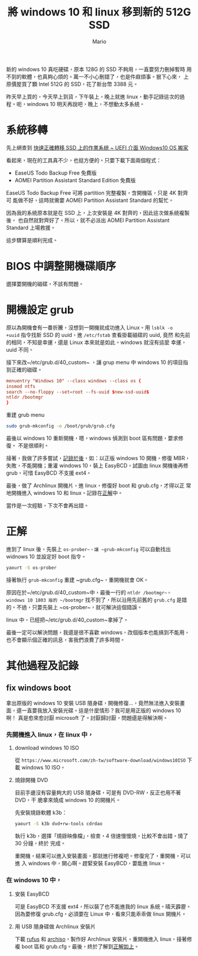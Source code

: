 #+TITLE: 將 windows 10 和 linux 移到新的 512G SSD
#+AUTHOR: Mario
#+BEGIN_COMMENT
.. title: 將 windows 10 和 linux 移到新的 512G SSD
.. slug: change-boot-ssd-to-512g
.. date: 2018-09-27 20:55:57 UTC+08:00
.. tags: linux, ssd, windows
.. category: computer
.. link:
.. description:
.. type: text
#+END_COMMENT
#+OPTIONS: num:nil toc:nil ^:{}
#+LANGUAGE: zh-TW

新的 windows 10 真吃硬碟，原本 128G 的 SSD 不夠用，一直要努力刪掉暫時
用不到的軟體，也真夠心煩的。萬一不小心刪錯了，也是件麻煩事。狠下心來，
上原價屋買了顆 Intel 512G 的 SSD，花了新台幣 3388 元。

昨天早上買的，今天早上到貨，下午裝上，晚上就進 linux，動手記錄這次的過
程。呃，windows 10 明天再說吧，晚上，不想動太多系統。

* 系統移轉
先上網查到 [[http://www.fox-saying.com/blog/post/43730227-%5B%E6%95%99%E5%AD%B8%5D-%E5%BF%AB%E9%80%9F%E6%AD%A3%E7%A2%BA%E8%BD%89%E7%A7%BB-ssd-%E4%B8%8A%E7%9A%84%E4%BD%9C%E6%A5%AD%E7%B3%BB%E7%B5%B1-~-uefi][快速正確轉移 SSD 上的作業系統 ~ UEFI 介面 Windows10 OS 搬家]]

看起來，現在的工具真不少，也挺方便的。只要下載下面兩個程式：
- EaseUS Todo Backup Free 免費版
- AOMEI Partition Assistant Standard Edition 免費版

EaseUS Todo Backup Free 可將 partition 完整複製，含開機區，只是 4K 對齊可
能做不好，這時就需要 AOMEI Partition Assistant Standard 的幫忙。

因為我的系統原本就是在 SSD 上，上次安裝是 4K 對齊的，因此這次做系統複製後，
也自然就對齊好了。所以，就不必派出 AOMEI Partition Assistant Standard
上場救援。

這步驟算是順利完成。

* BIOS 中調整開機碟順序
選擇要開機的磁碟，不該有問題。

* 開機設定 grub
原以為開機會有一番折騰，沒想到一開機就成功進入 Linux。用 ~lsblk -o
+uuid~ 指令找新 SSD 的 uuid，進 ~/etc/fstab~ 查看掛載磁碟的 uuid, 竟然
和先前的相同，不知是幸運，還是 Linux 本來就是如此。windows 就沒有這麼
幸運，uuid 不同。

接下來改~/etc/grub.d/40_custom~ ，讓 grup menu 中 windows 10 的項目指
到正確的磁碟。

#+BEGIN_SRC conf
menuentry "Windows 10" --class windows --class os {
insmod ntfs
search --no-floppy --set=root --fs-uuid $new-ssd-uuid$
ntldr /bootmgr
}
#+END_SRC

重建 grub menu

#+BEGIN_SRC sh
sudo grub-mkconfig -o /boot/grub/grub.cfg
#+END_SRC

最後以 windows 10 重新開機，嗯，windows 偵測到 boot 區有問題，要求修復。
不是很順利。

接著，我做了許多嘗試，[[other][記錄於後]]，如：以正版 windows 10 開機，修復 MBR，
失敗，不能開機；重灌 windows 10，裝上 EasyBCD，試圖由 linux 開機後再修
grub，可惜 EasyBCD 不支援 ext4。

最後，做了 Archlinux 開機片，進 linux，修復好 boot 和 grub.cfg，才得以正
常地開機進入 windows 10 和 linux。記錄在[[solution][正解]]中。

當作是一次經驗，下次不會再出錯。

* <<solution>>正解
進到了 linux 後，先裝上 ~os-prober~，讓 ~grub-mkconfig~ 可以自動找出
widnows 10 並設定好 boot 指令。

#+BEGIN_SRC sh
yaourt -S os-prober
#+END_SRC

接著執行 ~grub-mkconfig~ 重建 ~grub.cfg~，重開機就會 OK。

原因在於~/etc/grub.d/40_custom~中，最後一行的 ~ntldr /bootmgr~。
windows 10 1803 版的 ~/bootmgr~ 找不到了，所以沿用先前舊的 ~grub.cfg~
是錯的。不過，只要先裝上 ~os-prober~，就可解決這個錯誤。

linux 中，已經把~/etc/grub.d/40_custom~拿掉了。

最後一定可以解決問題，我還是很不喜歡 windows，改個版本也能搞到不能用，
也不會顯示個正確的訊息，害我們浪費了許多時間。

* <<other>>其他過程及記錄

** fix windows boot

拿出原版的 windows 10 安裝 USB 隨身碟，開機修復…，竟然無法進入安裝畫
面，還一直要我放入安裝光碟。這是什麼情形？我可是用正版的 windows 10 啊！
真是愈來愈討厭 microsoft 了。討厭歸討厭，問題還是得解決啊。

*** 先開機進入 linux，在 linux 中，

**** download windows 10 ISO

從 ~https://www.microsoft.com/zh-tw/software-download/windows10ISO~ 下
載 windows 10 ISO。

**** 燒錄開機 DVD

目前手邊沒有容量夠大的 USB 隨身碟，可是有 DVD-RW，反正也用不著 DVD，干
脆拿來燒成 windows 10 的開機片。

先安裝燒錄軟體 k3b：

#+BEGIN_SRC sh
yaourt -S k3b dvd+rw-tools cdrdao
#+END_SRC

執行 k3b，選擇「燒錄映像檔」，檢查，4 倍速慢慢燒，比較不會出錯。燒了 30 分鐘，終於
完成。

重開機，結果可以進入安裝畫面，那就進行修複吧。修復完了，重開機，可以進
入 windows 中，開心啊。趕緊安裝 EasyBCD，要能進 linux。

*** 在 windows 10 中，

**** 安裝 EasyBCD
可是 EasyBCD 不支援 ext4，所以裝了也不能進我的 linux 系統。晴天霹靂。
因為要修復 grub.cfg，必須要在 Linux 中，看來只能乖乖做 linux 開機片。

**** 用 USB 隨身碟做 Archlinux 安裝片
下載 [[http://rufus.akeo.ie/][rufus]] 和 [[https://www.archlinux.org/download/][archiso]]，製作好 Archlinux 安裝片，重開機進入 linux，接著修
複 boot 區和 grub.cfg。最後，終於了解到[[solution][正解如上]]。

